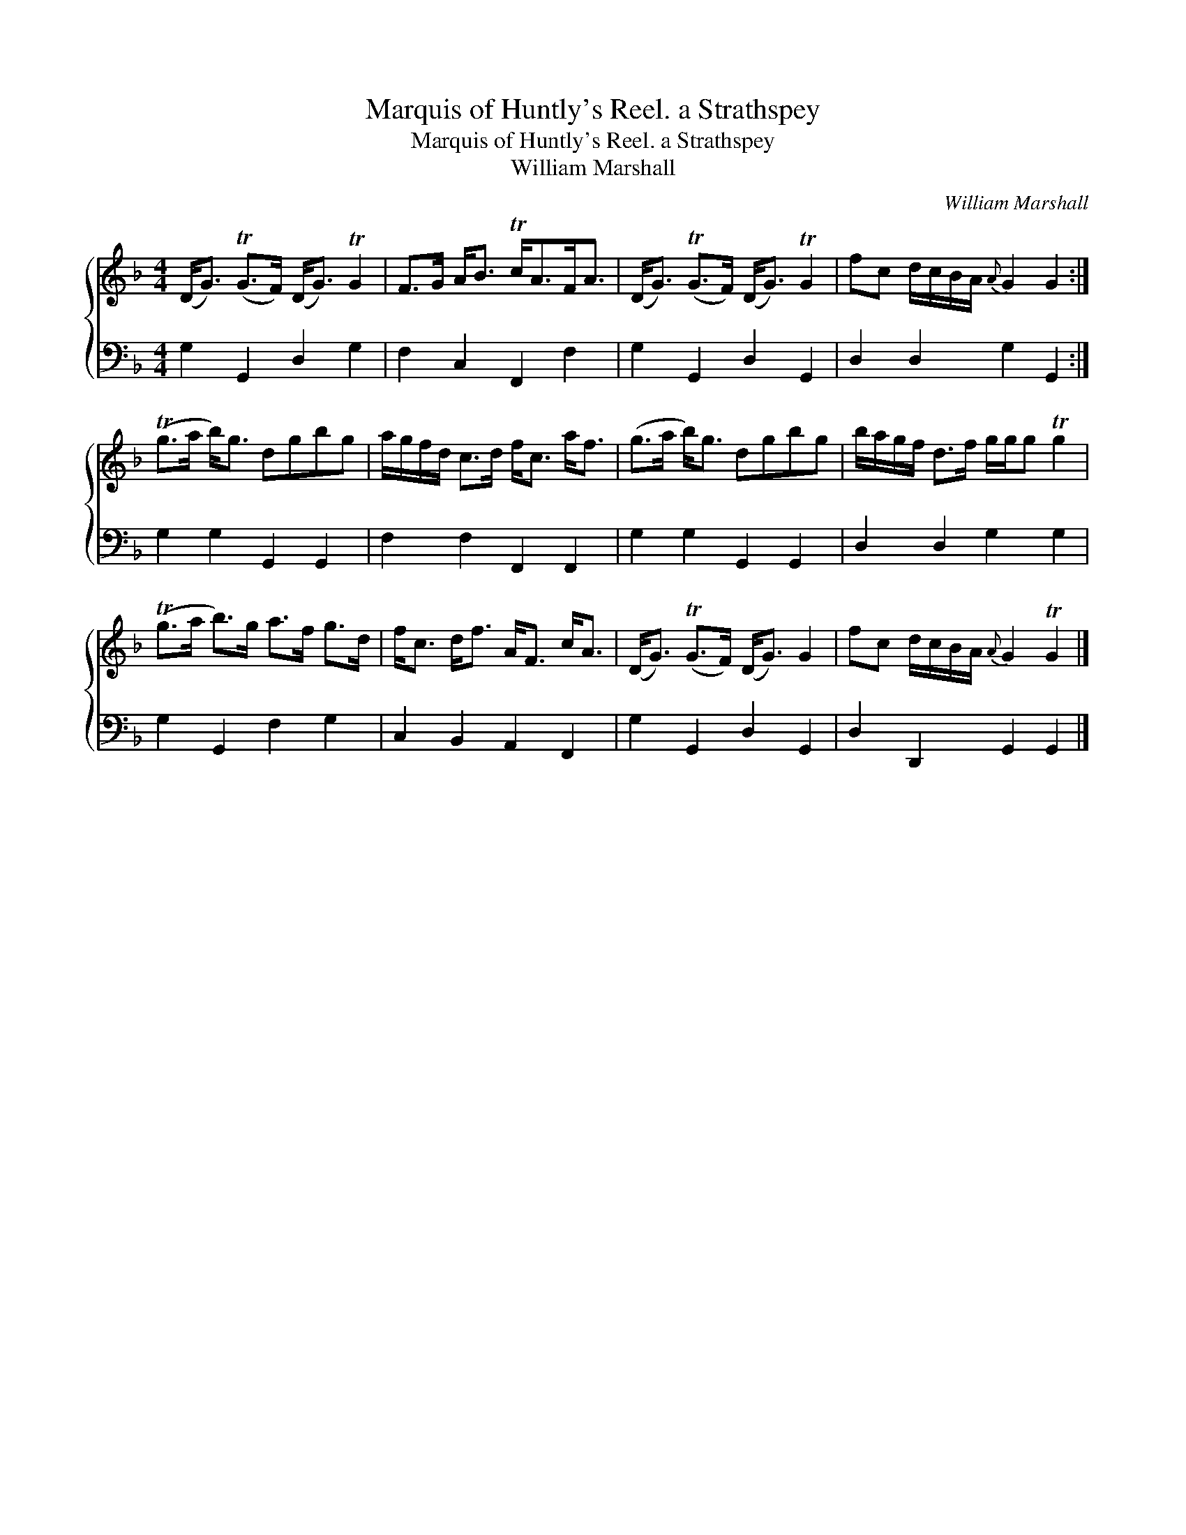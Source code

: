 X:1
T:Marquis of Huntly's Reel. a Strathspey
T:Marquis of Huntly's Reel. a Strathspey
T:William Marshall
C:William Marshall
%%score { 1 2 }
L:1/8
M:4/4
K:F
V:1 treble 
V:2 bass 
V:1
 (D<G) (TG>F) (D<G) TG2 | F>G A<B Tc<AF<A | (D<G) (TG>F) (D<G) TG2 | fc d/c/B/A/{A} G2 G2 :| %4
 (Tg>a b<)g dgbg | a/g/f/d/ c>d f<c a<f | (g>a b<)g dgbg | b/a/g/f/ d>f g/g/g Tg2 | %8
 (Tg>a b>)g a>f g>d | f<c d<f A<F c<A | (D<G) (TG>F) (D<G) G2 | fc d/c/B/A/{A} G2 TG2 |] %12
V:2
 G,2 G,,2 D,2 G,2 | F,2 C,2 F,,2 F,2 | G,2 G,,2 D,2 G,,2 | D,2 D,2 G,2 G,,2 :| G,2 G,2 G,,2 G,,2 | %5
 F,2 F,2 F,,2 F,,2 | G,2 G,2 G,,2 G,,2 | D,2 D,2 G,2 G,2 | G,2 G,,2 F,2 G,2 | C,2 B,,2 A,,2 F,,2 | %10
 G,2 G,,2 D,2 G,,2 | D,2 D,,2 G,,2 G,,2 |] %12

